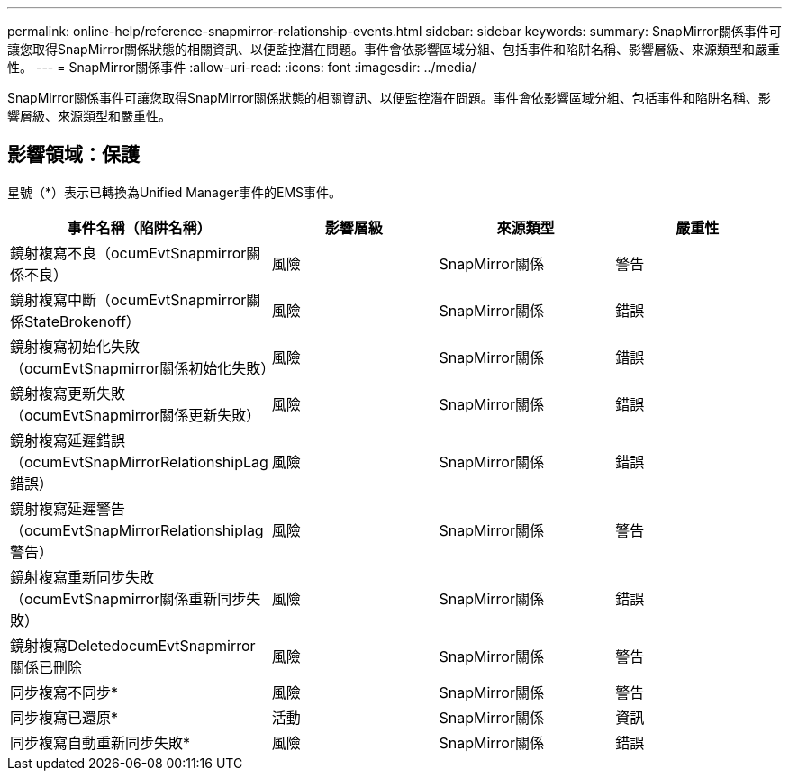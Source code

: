 ---
permalink: online-help/reference-snapmirror-relationship-events.html 
sidebar: sidebar 
keywords:  
summary: SnapMirror關係事件可讓您取得SnapMirror關係狀態的相關資訊、以便監控潛在問題。事件會依影響區域分組、包括事件和陷阱名稱、影響層級、來源類型和嚴重性。 
---
= SnapMirror關係事件
:allow-uri-read: 
:icons: font
:imagesdir: ../media/


[role="lead"]
SnapMirror關係事件可讓您取得SnapMirror關係狀態的相關資訊、以便監控潛在問題。事件會依影響區域分組、包括事件和陷阱名稱、影響層級、來源類型和嚴重性。



== 影響領域：保護

星號（*）表示已轉換為Unified Manager事件的EMS事件。

|===
| 事件名稱（陷阱名稱） | 影響層級 | 來源類型 | 嚴重性 


 a| 
鏡射複寫不良（ocumEvtSnapmirror關係不良）
 a| 
風險
 a| 
SnapMirror關係
 a| 
警告



 a| 
鏡射複寫中斷（ocumEvtSnapmirror關係StateBrokenoff）
 a| 
風險
 a| 
SnapMirror關係
 a| 
錯誤



 a| 
鏡射複寫初始化失敗（ocumEvtSnapmirror關係初始化失敗）
 a| 
風險
 a| 
SnapMirror關係
 a| 
錯誤



 a| 
鏡射複寫更新失敗（ocumEvtSnapmirror關係更新失敗）
 a| 
風險
 a| 
SnapMirror關係
 a| 
錯誤



 a| 
鏡射複寫延遲錯誤（ocumEvtSnapMirrorRelationshipLag錯誤）
 a| 
風險
 a| 
SnapMirror關係
 a| 
錯誤



 a| 
鏡射複寫延遲警告（ocumEvtSnapMirrorRelationshiplag警告）
 a| 
風險
 a| 
SnapMirror關係
 a| 
警告



 a| 
鏡射複寫重新同步失敗（ocumEvtSnapmirror關係重新同步失敗）
 a| 
風險
 a| 
SnapMirror關係
 a| 
錯誤



 a| 
鏡射複寫DeletedocumEvtSnapmirror關係已刪除
 a| 
風險
 a| 
SnapMirror關係
 a| 
警告



 a| 
同步複寫不同步*
 a| 
風險
 a| 
SnapMirror關係
 a| 
警告



 a| 
同步複寫已還原*
 a| 
活動
 a| 
SnapMirror關係
 a| 
資訊



 a| 
同步複寫自動重新同步失敗*
 a| 
風險
 a| 
SnapMirror關係
 a| 
錯誤

|===
